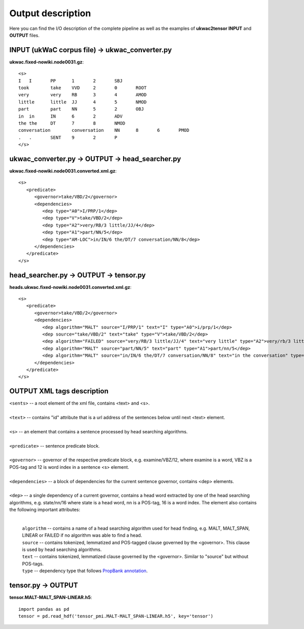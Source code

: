 Output description
==================

Here you can find the I/O description of the complete pipeline as well as the examples of **ukwac2tensor** **INPUT** and **OUTPUT** files.


INPUT (ukWaC corpus file) -> ukwac_converter.py 
---------------------------
**ukwac.fixed-nowiki.node0031.gz**::

    <s>
    I	I	PP	1	2	SBJ
    took	take	VVD	2	0	ROOT
    very	very	RB	3	4	AMOD
    little	little	JJ	4	5	NMOD
    part	part	NN	5	2	OBJ
    in	in	IN	6	2	ADV
    the	the	DT	7	8	NMOD
    conversation	conversation	NN	8	6	PMOD
    .	.	SENT	9	2	P
    </s>



ukwac_converter.py -> OUTPUT -> head_searcher.py
----------------------------
**ukwac.fixed-nowiki.node0031.converted.xml.gz**::

    <s>
       <predicate>
          <governor>take/VBD/2</governor>
          <dependencies>
             <dep type="A0">I/PRP/1</dep>
             <dep type="V">take/VBD/2</dep>
             <dep type="A2">very/RB/3 little/JJ/4</dep>
             <dep type="A1">part/NN/5</dep>
             <dep type="AM-LOC">in/IN/6 the/DT/7 conversation/NN/8</dep>
          </dependencies>
       </predicate>
    </s>


head_searcher.py -> OUTPUT -> tensor.py
------------------
**heads.ukwac.fixed-nowiki.node0031.converted.xml.gz**::

    <s>
       <predicate>
          <governor>take/VBD/2</governor>
          <dependencies>
             <dep algorithm="MALT" source="I/PRP/1" text="I" type="A0">i/prp/1</dep>
             <dep source="take/VBD/2" text="take" type="V">take/VBD/2</dep>
             <dep algorithm="FAILED" source="very/RB/3 little/JJ/4" text="very little" type="A2">very/rb/3 little/jj/4</dep>
             <dep algorithm="MALT" source="part/NN/5" text="part" type="A1">part/nn/5</dep>
             <dep algorithm="MALT" source="in/IN/6 the/DT/7 conversation/NN/8" text="in the conversation" type="AM-LOC">conversation/nn/8</dep>
          </dependencies>
       </predicate>
    </s>
  

OUTPUT XML tags description
---------------------------
| ``<sents>`` -- a root element of the xml file, contains <text> and <s>.
|
| ``<text>`` -- contains "id" attribute that is a url address of the sentences below until next <text> element.
|
| ``<s>`` -- an element that contains a sentence processed by head searching algorithms.
|
| ``<predicate>`` -- sentence predicate block.
|
| ``<governor>`` -- governor of the respective predicate block, e.g. examine/VBZ/12, where examine is a word, VBZ is a POS-tag and 12 is word index in a sentence <s> element.
|
| ``<dependencies>`` -- a block of dependencies for the current sentence governor, contains <dep> elements.
|
| ``<dep>`` -- a single dependency of a current governor, contains a head word extracted by one of the head searching algorithms, e.g. state/nn/16 where state is a head word, nn is a POS-tag, 16 is a word index. The element also contains the following important attributes:

   |
   | ``algorithm`` -- contains a name of a head searching algorithm used for head finding, e.g. MALT, MALT_SPAN, LINEAR or FAILED if no algorithm was able to find a head.
   | ``source`` -- contains tokenized, lemmatized and POS-tagged clause governed by the <governor>. This clause is used by head searching algorithms.
   | ``text`` -- contains tokenized, lemmatized clause governed by the <governor>. Similar to "source" but without POS-tags. 
   | ``type`` -- dependency type that follows `PropBank annotation <https://verbs.colorado.edu/~mpalmer/projects/ace/PBguidelines.pdf>`_.


tensor.py -> OUTPUT
-------------------
**tensor.MALT-MALT_SPAN-LINEAR.h5**::

    import pandas as pd
    tensor = pd.read_hdf('tensor_pmi.MALT-MALT_SPAN-LINEAR.h5', key='tensor')
